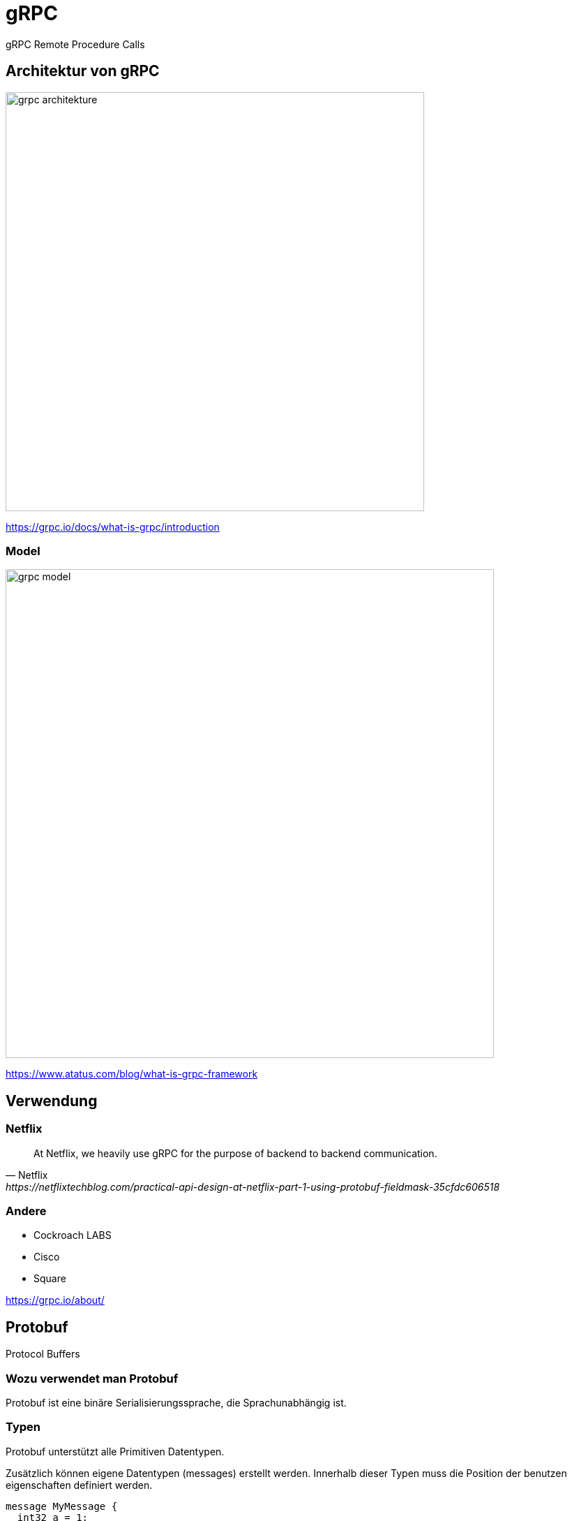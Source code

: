 = gRPC
:icons: font
:customcss: css/presentation.css
:revealjs_width: 1408
:revealjs_height: 792
:source-highlighter: highlightjs
:iconfont-remote!:
:iconfont-name: fonts/fontawesome/css/all
:imagesdir: images
:title-slide-transition: zoom
:title-slide-transition-speed: fast

gRPC Remote Procedure Calls

== Architektur von gRPC

image::grpc-architekture.png[width=600]

https://grpc.io/docs/what-is-grpc/introduction

=== Model

image::grpc-model.png[width=700]

https://www.atatus.com/blog/what-is-grpc-framework

== Verwendung

=== Netflix

[quote, Netflix, https://netflixtechblog.com/practical-api-design-at-netflix-part-1-using-protobuf-fieldmask-35cfdc606518]
At Netflix, we heavily use gRPC for the purpose of backend to backend communication.

=== Andere

* Cockroach LABS
* Cisco
* Square

https://grpc.io/about/

== Protobuf

Protocol Buffers

=== Wozu verwendet man Protobuf

Protobuf ist eine binäre Serialisierungssprache, die Sprachunabhängig ist.

=== Typen

Protobuf unterstützt alle Primitiven Datentypen.

Zusätzlich können eigene Datentypen (messages) erstellt werden.
Innerhalb dieser Typen muss die Position der benutzen eigenschaften definiert werden.

[source, protobuf]
----
message MyMessage {
  int32 a = 1;
  string b = 2;
}
----

=== Listen

Mit dem `repeated` Keyword kann man eine Liste von Messages erstellen.

[source, protobuf]
----
message Person {
  string name = 1;
  int32 id = 2;
  repeated string hobbies = 3;
}
----

== Proto-File Aufbau

[%auto-animate]
=== Proto-File Aufbau
==== Syntax

[source, protobuf]
----
syntax = "proto3";
----

Als Erstes muss eine Protobuf version definiert werden, wobei proto3 der standard ist.

[%auto-animate]
=== Proto-File Aufbau
==== Package

[source, protobuf]
----
syntax = "proto3";

package my_package;
----

Optional kann ein Package angegeben werden, falls es bei mehreren Files gleiche Message Names gibt.

[%auto-animate]
=== Proto-File Aufbau
==== Options

Mit dem `option` Keyword können compile flags befüllt werden.

[source, protobuf]
----
syntax = "proto3";

option java_package = "com.example";
----

[%auto-animate]
=== Proto-File Aufbau
==== Services

[source, protobuf]
----
service MyService {
  syntax = "proto3";

  option java_package = "com.example";
  rpc SayHello (HelloRequest) returns (HelloReply) {}
}
----

Mit einem Service definiert man alle Methoden (Schnittstellen), die man in gRPC verwenden möchte.

== Methoden Typen

[%auto-animate]
=== Methoden Typen
==== Unary

[source, protobuf]
----
rpc SayHello(HelloRequest) returns (HelloResponse);
----

[%auto-animate]
=== Methoden Typen
==== Server Side Streaming

[source, protobuf]
----
rpc SayHello(HelloRequest) returns (HelloResponse);
rpc LotsOfReplies(HelloRequest) returns (stream HelloResponse);
----

[%auto-animate]
=== Methoden Typen
==== Client Side Streaming

[source, protobuf]
----
rpc SayHello(HelloRequest) returns (HelloResponse);
rpc LotsOfReplies(HelloRequest) returns (stream HelloResponse);
rpc LotsOfGreetings(stream HelloRequest) returns (HelloResponse);
----

[%auto-animate]
=== Methoden Typen
==== Bidirectional Streaming

[source, protobuf]
----
rpc SayHello(HelloRequest) returns (HelloResponse);
rpc LotsOfReplies(HelloRequest) returns (stream HelloResponse);
rpc LotsOfGreetings(stream HelloRequest) returns (HelloResponse);
rpc BidiHello(stream HelloRequest) returns (stream HelloResponse);
----

== gRPC-Web

gRPC-Web ist keine gRPC Implementation für Webbrowser.
Es ist ein alternatives protokoll was mit einem http wrapper wieder zu gRPC umgewandelt werden muss.
